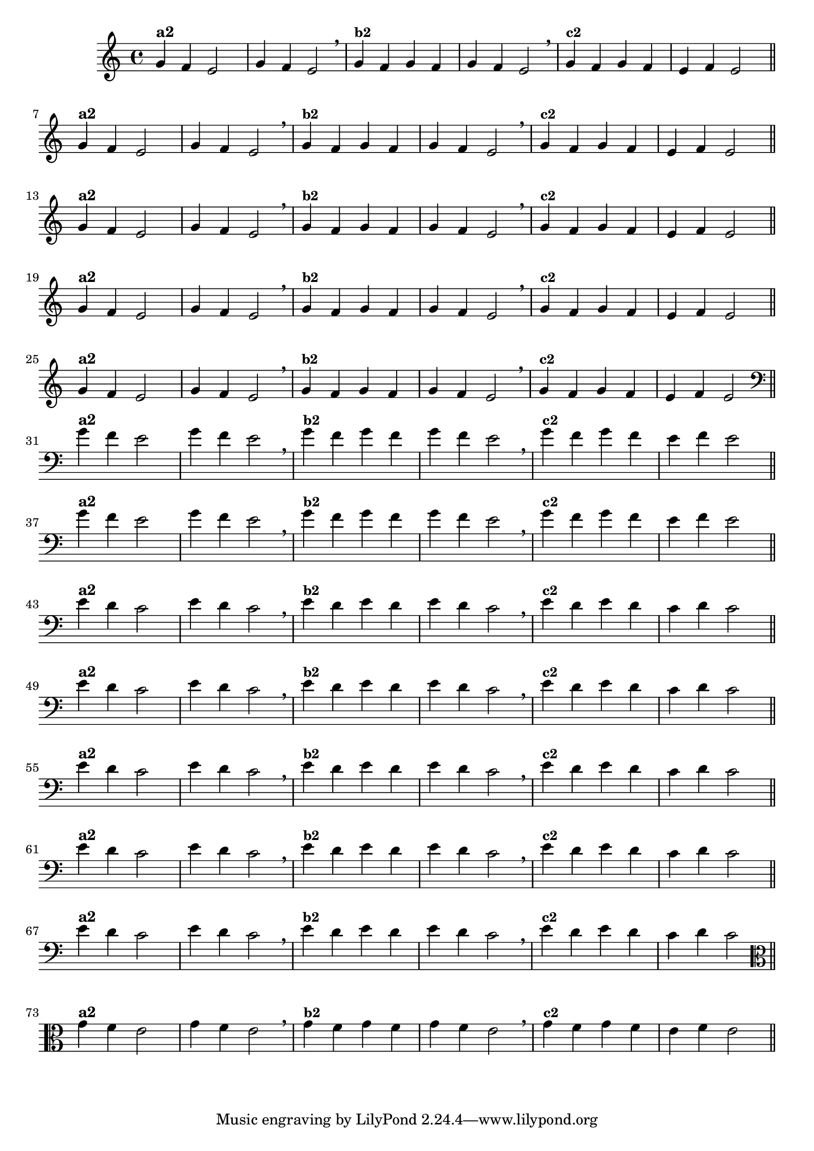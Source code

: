 % -*- coding: utf-8 -*-

\version "2.16.0"

%%#(set-global-staff-size 16)

%\header {title = "Variações Sobre DLIM-DLIM-DLÃO"}

<<
  \relative c' { 
    \override Staff.TimeSignature #'style = #'()
    \time 4/4

                                % CLARINETE

    \tag #'cl {

      g'4^\markup {\bold {"a2"}}
      f e2 | g4 f e2 \breathe
      g4^\markup {\small \bold {"b2"}} f g f | g f e2 \breathe 
      g4^\markup {\small \bold {"c2"}} f g f | e f e2 

      \bar "||"
      \break

    }

                                % FLAUTA

    \tag #'fl {

      g4^\markup {\bold {"a2"}}
      f e2 | g4 f e2 \breathe
      g4^\markup {\small \bold {"b2"}} f g f | g f e2 \breathe 
      g4^\markup {\small \bold {"c2"}} f g f | e f e2 

      \bar "||"
      \break

    }


                                % SAX TENOR

    \tag #'saxt {

      g4^\markup {\bold {"a2"}}
      f e2 | g4 f e2 \breathe
      g4^\markup {\small \bold {"b2"}} f g f | g f e2 \breathe 
      g4^\markup {\small \bold {"c2"}} f g f | e f e2 

      \bar "||"
      \break

    }


                                % TROMPETE

    \tag #'tpt {

      g4^\markup {\bold {"a2"}}
      f e2 | g4 f e2 \breathe
      g4^\markup {\small \bold {"b2"}} f g f | g f e2 \breathe 
      g4^\markup {\small \bold {"c2"}} f g f | e f e2 

      \bar "||"
      \break

    }
                           % TROMPA OP

    \tag #'tpaop {

      g4^\markup {\bold {"a2"}}
      f e2 | g4 f e2 \breathe
      g4^\markup {\small \bold {"b2"}} f g f | g f e2 \breathe 
      g4^\markup {\small \bold {"c2"}} f g f | e f e2 

      \bar "||"
      \break

    }


                                % TROMBONE

    \tag #'tbn {

      \clef bass

      g4^\markup {\bold {"a2"}}
      f e2 | g4 f e2 \breathe
      g4^\markup {\small \bold {"b2"}} f g f | g f e2 \breathe 
      g4^\markup {\small \bold {"c2"}} f g f | e f e2 

      \bar "||"
      \break

    }

                                % TUBA SIB

    \tag #'tbasib {

      \clef bass
      g4^\markup {\bold {"a2"}}
      f e2 | g4 f e2 \breathe
      g4^\markup {\small \bold {"b2"}} f g f | g f e2 \breathe 
      g4^\markup {\small \bold {"c2"}} f g f | e f e2 

      \bar "||"
      \break

    }


                                % OBOE

    \tag #'ob {

      \transpose c d' {

        d4^\markup {\bold {"a2"}}
        c bes,2 | d4 c bes,2 \breathe 
        d4^\markup {\small \bold {"b2"}} c d c | d c bes,2 \breathe
        d4^\markup {\small \bold {"c2"}} c d c | bes, c bes,2 

        \bar "||"
        \break
      }
    }

                                % SAX ALTO

    \tag #'saxa {

      \transpose c d' {

        d4^\markup {\bold {"a2"}}
        c bes,2 | d4 c bes,2 \breathe 
        d4^\markup {\small \bold {"b2"}} c d c | d c bes,2 \breathe
        d4^\markup {\small \bold {"c2"}} c d c | bes, c bes,2 

        \bar "||"
        \break
      }
    }


                                % SAX GENES

    \tag #'saxg {

      \transpose c d' {

        d4^\markup {\bold {"a2"}}
        c bes,2 | d4 c bes,2 \breathe 
        d4^\markup {\small \bold {"b2"}} c d c | d c bes,2 \breathe
        d4^\markup {\small \bold {"c2"}} c d c | bes, c bes,2 

        \bar "||"
        \break
      }
    }

                                % TROMPA

    \tag #'tpa {

      \transpose c d' {

        d4^\markup {\bold {"a2"}}
        c bes,2 | d4 c bes,2 \breathe 
        d4^\markup {\small \bold {"b2"}} c d c | d c bes,2 \breathe
        d4^\markup {\small \bold {"c2"}} c d c | bes, c bes,2 

        \bar "||"
        \break
      }
    }

                                % TUBA MIB

    \tag #'tbamib {

      \clef bass

      \transpose c d' {

        d4^\markup {\bold {"a2"}}
        c bes,2 | d4 c bes,2 \breathe 
        d4^\markup {\small \bold {"b2"}} c d c | d c bes,2 \breathe
        d4^\markup {\small \bold {"c2"}} c d c | bes, c bes,2 

        \bar "||"
        \break
      }
    }

                                % VIOLA

    \tag #'vla {
      \clef alto

      g4^\markup {\bold {"a2"}}
      f e2 | g4 f e2 \breathe
      g4^\markup {\small \bold {"b2"}} f g f | g f e2 \breathe 
      g4^\markup {\small \bold {"c2"}} f g f | e f e2 

      \bar "||"
      \break

    }


                                % FINAL

  }

>>
%\header {piece = \markup{ \bold Tema}    }
